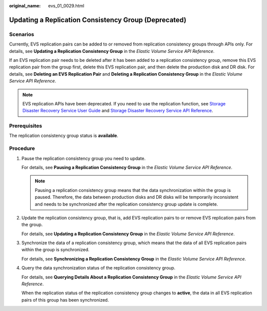 :original_name: evs_01_0029.html

.. _evs_01_0029:

Updating a Replication Consistency Group (Deprecated)
=====================================================

Scenarios
---------

Currently, EVS replication pairs can be added to or removed from replication consistency groups through APIs only. For details, see **Updating a Replication Consistency Group** in the *Elastic Volume Service API Reference*.

If an EVS replication pair needs to be deleted after it has been added to a replication consistency group, remove this EVS replication pair from the group first, delete this EVS replication pair, and then delete the production disk and DR disk. For details, see **Deleting an EVS Replication Pair** and **Deleting a Replication Consistency Group** in the *Elastic Volume Service API Reference*.

.. note::

   EVS replication APIs have been deprecated. If you need to use the replication function, see `Storage Disaster Recovery Service User Guide <https://docs.otc.t-systems.com/en-us/usermanual/sdrs/en-us_topic_0125068221.html>`__ and `Storage Disaster Recovery Service API Reference <https://docs.otc.t-systems.com/en-us/api/sdrs/sdrs_01_0000.html>`__.

Prerequisites
-------------

The replication consistency group status is **available**.

Procedure
---------

#. Pause the replication consistency group you need to update.

   For details, see **Pausing a Replication Consistency Group** in the *Elastic Volume Service API Reference*.

   .. note::

      Pausing a replication consistency group means that the data synchronization within the group is paused. Therefore, the data between production disks and DR disks will be temporarily inconsistent and needs to be synchronized after the replication consistency group update is complete.

#. Update the replication consistency group, that is, add EVS replication pairs to or remove EVS replication pairs from the group.

   For details, see **Updating a Replication Consistency Group** in the *Elastic Volume Service API Reference*.

#. Synchronize the data of a replication consistency group, which means that the data of all EVS replication pairs within the group is synchronized.

   For details, see **Synchronizing a Replication Consistency Group** in the *Elastic Volume Service API Reference*.

#. Query the data synchronization status of the replication consistency group.

   For details, see **Querying Details About a Replication Consistency Group** in the *Elastic Volume Service API Reference*.

   When the replication status of the replication consistency group changes to **active**, the data in all EVS replication pairs of this group has been synchronized.
